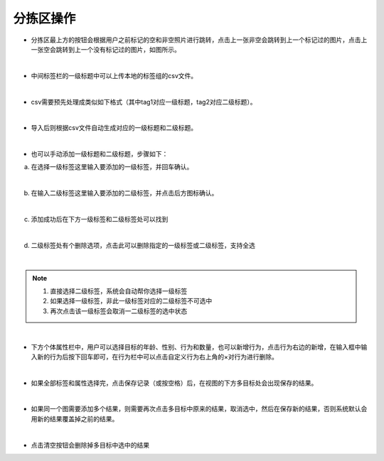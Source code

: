 ====================
分拣区操作
====================

- 分拣区最上方的按钮会根据用户之前标记的空和非空照片进行跳转，点击上一张非空会跳转到上一个标记过的图片，点击上一张空会跳转到上一个没有标记过的图片，如图所示。

.. image:: _static/images/tag_1.png
    :align: center

|

- 中间标签栏的一级标题中可以上传本地的标签组的csv文件。

.. image:: _static/images/tag_2.png
    :align: center

|

- csv需要预先处理成类似如下格式（其中tag1对应一级标题，tag2对应二级标题）。

.. image:: _static/images/tag_3.png
    :align: center

|

- 导入后则根据csv文件自动生成对应的一级标题和二级标题。

.. image:: _static/images/tag_4.png
    :align: center

|

- 也可以手动添加一级标题和二级标题，步骤如下：

a. 在选择一级标签这里输入要添加的一级标签，并回车确认。

.. image:: _static/images/tag_5.png
    :align: center

.. image:: _static/images/tag_6.png
    :align: center

|

b. 在输入二级标签这里输入要添加的二级标签，并点击后方图标确认。

.. image:: _static/images/tag_7.png
    :align: center

|

c. 添加成功后在下方一级标签和二级标签处可以找到

.. image:: _static/images/tag_8.png
    :align: center

|

d. 二级标签处有个删除选项，点击此可以删除指定的一级标签或二级标签，支持全选

.. image:: _static/images/tag_9.png
    :align: center

.. image:: _static/images/tag_10.png
    :align: center

|

.. note::
    1. 直接选择二级标签，系统会自动帮你选择一级标签
    2. 如果选择一级标签，非此一级标签对应的二级标签不可选中
    3. 再次点击该一级标签会取消一二级标签的选中状态

.. image:: _static/images/tag_11.png
    :align: center

|

-  下方个体属性栏中，用户可以选择目标的年龄、性别、行为和数量，也可以新增行为，点击行为右边的新增，在输入框中输入新的行为后按下回车即可，在行为栏中可以点击自定义行为右上角的×对行为进行删除。

.. image:: _static/images/tag_12.png
    :align: center

|

- 如果全部标签和属性选择完，点击保存记录（或按空格）后，在视图的下方多目标处会出现保存的结果。

.. image:: _static/images/tag_13.png
    :align: center

|

- 如果同一个图需要添加多个结果，则需要再次点击多目标中原来的结果，取消选中，然后在保存新的结果，否则系统默认会用新的结果覆盖掉之前的结果。

.. image:: _static/images/tag_14.png
    :align: center

.. image:: _static/images/tag_15.png
    :align: center

|

- 点击清空按钮会删除掉多目标中选中的结果

.. image:: _static/images/tag_16.png
    :align: center

.. image:: _static/images/tag_17.png
    :align: center